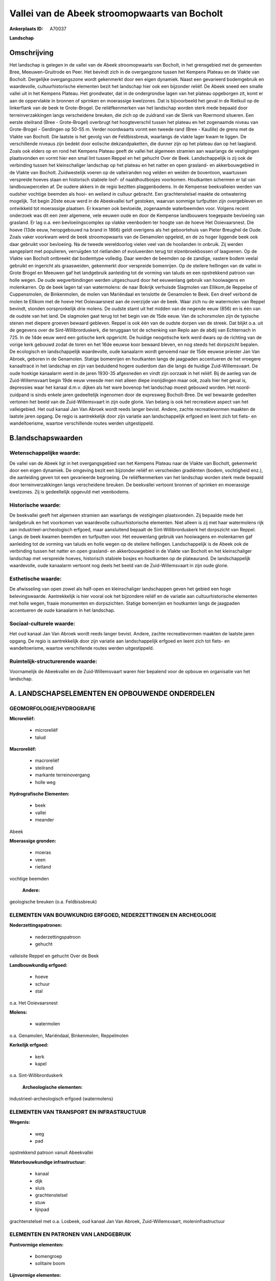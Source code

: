 Vallei van de Abeek stroomopwaarts van Bocholt
==============================================

:Ankerplaats ID: A70037


**Landschap**



Omschrijving
------------

Het landschap is gelegen in de vallei van de Abeek stroomopwaarts van
Bocholt, in het grensgebied met de gemeenten Bree, Meeuwen-Gruitrode en
Peer. Het bevindt zich in de overgangzone tussen het Kempens Plateau en
de Vlakte van Bocholt. Dergelijke overgangszone wordt gekenmerkt door
een eigen dynamiek. Naast een gevarieerd bodemgebruik en waardevolle,
cultuurhistorische elementen bezit het landschap hier ook een bijzonder
reliëf. De Abeek sneed een smalle vallei uit in het Kempens Plateau. Het
grondwater, dat in de ondergrondse lagen van het plateau opgeborgen zit,
komt er aan de oppervlakte in bronnen of sprinken en moerassige
kwelzones. Dat is bijvoorbeeld het geval in de Rietkuil op de
linkerflank van de beek te Grote-Brogel. De reliëfkenmerken van het
landschap worden sterk mede bepaald door terreinverzakkingen langs
verscheidene breuken, die zich op de zuidrand van de Slenk van Roermond
situeren. Een eerste steilrand (Bree - Grote-Brogel) overbrugt het
hoogteverschil tussen het plateau en het zogenaamde niveau van
Grote-Brogel - Gerdingen op 50-55 m. Verder noordwaarts vormt een tweede
rand (Bree - Kaulille) de grens met de Vlakte van Bocholt. Die laatste
is het gevolg van de Feldbissbreuk, waarlangs de vlakte lager kwam te
liggen. De verschillende niveaus zijn bedekt door eolische
dekzandpaketten, die dunner zijn op het plateau dan op het laagland.
Zoals ook elders op en rond het Kempens Plateau geeft de vallei het
algemeen stramien aan waarlangs de vestigingen plaatsvonden en vormt
hier een smal lint tussen Reppel en het gehucht Over de Beek.
Landschappelijk is zij ook de verbinding tussen het kleinschaliger
landschap op het plateau en het natter en open grasland- en
akkerbouwgebied in de Vlakte van Bocholt. Zuidwestelijk voeren op de
valleiranden nog velden en weiden de boventoon, waartussen verspreide
hoeves staan en historisch stabiele loof- of naaldhoutbosjes voorkomen.
Houtkanten schermen er tal van landbouwpercelen af. De oudere akkers in
de regio bezitten plaggenbodems. In de Kempense beekvalleien werden van
oudsher vochtige beemden als hooi- en weiland in cultuur gebracht. Een
grachtenstelsel maakte de ontwatering mogelijk. Tot begin 20ste eeuw
werd in de Abeekvallei turf gestoken, waarvan sommige turfputten zijn
overgebleven en ontwikkeld tot moerassige plaatsen. Er kwamen ook
bevloeide, zogenaamde waterbeemden voor. Volgens recent onderzoek was
dit een zeer algemene, vele eeuwen oude en door de Kempense landbouwers
toegepaste bevloeiing van grasland. Er lag o.a. een bevloeiingscomplex
op vlakke veenbodem ter hoogte van de hoeve Het Ooievaarsnest. Die hoeve
(13de eeuw, heropgebouwd na brand in 1866) geldt overigens als het
geboortehuis van Pieter Breughel de Oude. Zoals vaker voorkwam werd de
beek stroomopwaarts van de Genamolen opgeleid, en de zo hoger liggende
beek ook daar gebruikt voor bevloeiing. Na de tweede wereldoorlog vielen
veel van de hooilanden in onbruik. Zij werden aangeplant met populieren,
verruigden tot rietlanden of evolueerden terug tot elzenbroekbossen of
laagvenen. Op de Vlakte van Bocholt ontbreekt dat bodemtype volledig.
Daar werden de beemden op de zandige, vastere bodem veelal gebruikt en
ingericht als graasweiden, gekenmerkt door verspreide bomenrijen. Op de
steilere hellingen van de vallei in Grote Brogel en Meeuwen gaf het
landgebruik aanleiding tot de vorming van taluds en een opstrekkend
patroon van holle wegen. De oude wegverbindingen werden uitgeschuurd
door het eeuwenlang gebruik van hooiwagens en molenkarren. Op de beek
lagen tal van watermolens: de naar Bokrijk verhuisde Slagmolen van
Ellikom,de Reppelse of Cuppensmolen, de Binkenmolen, de molen van
Mariëndaal en tenslotte de Genamolen te Beek. Een dreef verbond de molen
te Ellikom met de hoeve Het Ooievaarsnest aan de overzijde van de beek.
Waar zich nu de watermolen van Reppel bevindt, stonden oorspronkelijk
drie molens. De oudste stamt uit het midden van de negende eeuw (856) en
is één van de oudste van het land. De slagmolen gaat terug tot het begin
van de 15de eeuw. Van de schorsmolen zijn de typische stenen met diepere
groeven bewaard gebleven. Reppel is ook één van de oudste dorpen van de
streek. Dat blijkt o.a. uit de gegevens over de Sint-Willibrorduskerk,
die teruggaan tot de schenking van Replo aan de abdij van Echternach in
725. In de 14de eeuw werd een gotische kerk opgericht. De huidige
neogotische kerk werd dwars op de richting van de vorige kerk gebouwd
zodat de toren en het 16de eeuwse koor bewaard bleven, en nog steeds het
dorpszicht bepalen. De ecologisch en landschappelijk waardevolle, oude
kanaalarm wordt genoemd naar de 15de eeuwse priester Jan Van Abroek,
geboren in de Genamolen. Statige bomenrijen en houtkanten langs de
jaagpaden accentueren de het vroegere kanaaltracé in het landschap en
zijn van beduidend hogere ouderdom dan die langs de huidige
Zuid-Willemsvaart. De oude hoekige kanaalarm werd in de jaren 1930-35
afgesneden en vindt zijn oorzaak in het reliëf. Bij de aanleg van de
Zuid-Willemsvaart begin 19de eeuw vreesde men niet alleen diepe
insnijdingen maar ook, zoals hier het geval is, depressies waar het
kanaal d.m.v. dijken als het ware bovenop het landschap moest gebouwd
worden. Het noord-zuidpand is sinds enkele jaren gedeeltelijk ingenomen
door de expresweg Bocholt-Bree. De wel bewaarde gedeelten vertonen het
beeld van de Zuid-Willemsvaart in zijn oude glorie. Van belang is ook
het recreatieve aspect van het valleigebied. Het oud kanaal Jan Van
Abroek wordt reeds langer bevist. Andere, zachte recreatievormen maakten
de laatste jaren opgang. De regio is aantrekkelijk door zijn variatie
aan landschappelijk erfgoed en leent zich tot fiets- en wandeltoerisme,
waartoe verschillende routes werden uitgestippeld.



B.landschapswaarden
-------------------


Wetenschappelijke waarde:
~~~~~~~~~~~~~~~~~~~~~~~~~

De vallei van de Abeek ligt in het overgangsgebied van het Kempens
Plateau naar de Vlakte van Bocholt, gekenmerkt door een eigen dynamiek.
De omgeving bezit een bijzonder reliëf en verscheiden gradiënten (bodem,
vochtigheid enz.), die aanleiding geven tot een gevarieerde begroeiing.
De reliëfkenmerken van het landschap worden sterk mede bepaald door
terreinverzakkingen langs verscheidene breuken. De beekvallei vertoont
bronnen of sprinken en moerassige kwelzones. Zij is gedeeltelijk
opgevuld met veenbodems.

Historische waarde:
~~~~~~~~~~~~~~~~~~~


De beekvallei geeft het algemeen stramien aan waarlangs de
vestigingen plaatsvonden. Zij bepaalde mede het landgebruik en het
voorkomen van waardevolle cultuurhistorische elementen. Niet alleen is
zij met haar watermolens rijk aan industrieel-archeologisch erfgoed,
maar aansluitend bepaalt de Sint-Willibrorduskerk het dorpszicht van
Reppel. Langs de beek kwamen beemden en turfputten voor. Het eeuwenlang
gebruik van hooiwagens en molenkarren gaf aanleiding tot de vorming van
taluds en holle wegen op de steilere hellingen. Landschappelijk is de
Abeek ook de verbinding tussen het natter en open grasland- en
akkerbouwgebied in de Vlakte van Bocholt en het kleinschaliger landschap
met verspreide hoeves, historisch stabiele bosjes en houtkanten op de
plateaurand. De landschappelijk waardevolle, oude kanaalarm vertoont nog
deels het beeld van de Zuid-Willemsvaart in zijn oude glorie.

Esthetische waarde:
~~~~~~~~~~~~~~~~~~~

De afwisseling van open zowel als half-open en
kleinschaliger landschappen geven het gebied een hoge belevingswaarde.
Aantrekkelijk is hier vooral ook het bijzondere reliëf en de variatie
aan cultuurhistorische elementen met holle wegen, fraaie monumenten en
dorpszichten. Statige bomenrijen en houtkanten langs de jaagpaden
accentueren de oude kanaalarm in het landschap.


Sociaal-culturele waarde:
~~~~~~~~~~~~~~~~~~~~~~~~~


Het oud kanaal Jan Van Abroek wordt reeds
langer bevist. Andere, zachte recreatievormen maakten de laatste jaren
opgang. De regio is aantrekkelijk door zijn variatie aan landschappelijk
erfgoed en leent zich tot fiets- en wandeltoerisme, waartoe
verschillende routes werden uitgestippeld.

Ruimtelijk-structurerende waarde:
~~~~~~~~~~~~~~~~~~~~~~~~~~~~~~~~~

Voornamelijk de Abeekvallei en de Zuid-Willemsvaart waren hier
bepalend voor de opbouw en organisatie van het landschap.



A. LANDSCHAPSELEMENTEN EN OPBOUWENDE ONDERDELEN
-----------------------------------------------



GEOMORFOLOGIE/HYDROGRAFIE
~~~~~~~~~~~~~~~~~~~~~~~~~

**Microreliëf:**

 * microreliëf
 * talud


**Macroreliëf:**

 * macroreliëf
 * steilrand
 * markante terreinovergang
 * holle weg

**Hydrografische Elementen:**

 * beek
 * vallei
 * meander


Abeek

**Moerassige gronden:**

 * moeras
 * veen
 * rietland


vochtige beemden

 **Andere:**
geologische breuken (o.a. Feldbissbreuk)

ELEMENTEN VAN BOUWKUNDIG ERFGOED, NEDERZETTINGEN EN ARCHEOLOGIE
~~~~~~~~~~~~~~~~~~~~~~~~~~~~~~~~~~~~~~~~~~~~~~~~~~~~~~~~~~~~~~~

**Nederzettingspatronen:**

 * nederzettingspatroon
 * gehucht

valleisite Reppel en gehucht Over de Beek

**Landbouwkundig erfgoed:**

 * hoeve
 * schuur
 * stal


o.a. Het Ooievaarsnest

**Molens:**

 * watermolen


o.a. Genamolen, Mariëndaal, Binkenmolen, Reppelmolen

**Kerkelijk erfgoed:**

 * kerk
 * kapel


o.a. Sint-Willibrorduskerk

 **Archeologische elementen:**
industrieel-archeologisch erfgoed (watermolens)

ELEMENTEN VAN TRANSPORT EN INFRASTRUCTUUR
~~~~~~~~~~~~~~~~~~~~~~~~~~~~~~~~~~~~~~~~~

**Wegenis:**

 * weg
 * pad


opstrekkend patroon vanuit Abeekvallei

**Waterbouwkundige infrastructuur:**

 * kanaal
 * dijk
 * sluis
 * grachtenstelsel
 * stuw
 * lijnpad


grachtenstelsel met o.a. Losbeek, oud kanaal Jan Van Abroek,
Zuid-Willemsvaart, moleninfrastructuur

ELEMENTEN EN PATRONEN VAN LANDGEBRUIK
~~~~~~~~~~~~~~~~~~~~~~~~~~~~~~~~~~~~~

**Puntvormige elementen:**

 * bomengroep
 * solitaire boom


**Lijnvormige elementen:**

 * dreef
 * bomenrij
 * houtkant

**Kunstmatige waters:**

 * poel
 * turfput
 * vijver


**Topografie:**

 * onregelmatig


**Historisch stabiel landgebruik:**

 * permanent grasland
 * plaggenbodems


o.a. vochtige hooi- en weilanden

**Bos:**

 * naald
 * loof
 * broek
 * hakhout
 * struweel


**Bijzondere waterhuishouding:**

 * ontwatering
 * vloeiweide
 * watering


o.a. kleinschalige waterbeemden

OPMERKINGEN EN KNELPUNTEN
~~~~~~~~~~~~~~~~~~~~~~~~~

Het noord-zuidpand van het oud kanaal Jan Van Abroek is sinds enkele
jaren gedeeltelijk ingenomen door de expresweg Bocholt-Bree. De recente
bebouwing levert geen bijdrage tot de landschapswaarden.
